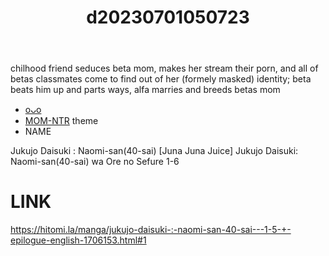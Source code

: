 :PROPERTIES:
:ID:       eac5a53e-82e4-4631-91d5-6c5d1e5fda3d
:END:
#+title: d20230701050723
#+filetags: :20230701050723:ntronary:
chilhood friend seduces beta mom, makes her stream their porn, and all of betas classmates come to find out of her (formely masked) identity; beta beats him up and parts ways, alfa marries and breeds betas mom
- [[id:cdf9a7fb-bd8b-48fa-950b-a15fd75490c6][oᴗo]]
- [[id:e99614c7-7642-4fe5-838b-91474bb0a43d][MOM-NTR]] theme
- NAME
Jukujo Daisuki : Naomi-san(40-sai)
[Juna Juna Juice] Jukujo Daisuki: Naomi-san(40-sai) wa Ore no Sefure 1-6
* LINK
https://hitomi.la/manga/jukujo-daisuki-:-naomi-san-40-sai---1-5-+-epilogue-english-1706153.html#1
